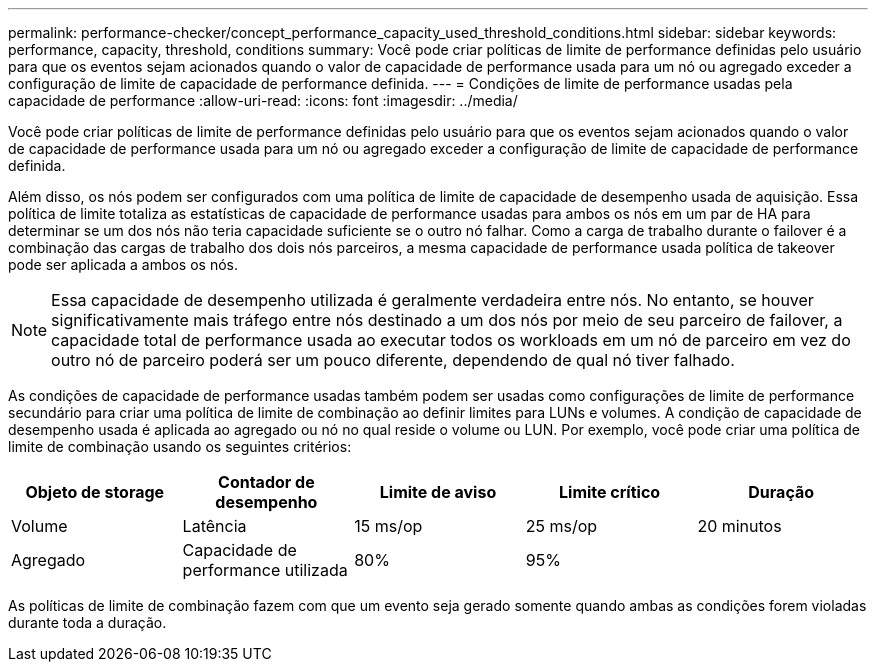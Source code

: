 ---
permalink: performance-checker/concept_performance_capacity_used_threshold_conditions.html 
sidebar: sidebar 
keywords: performance, capacity, threshold, conditions 
summary: Você pode criar políticas de limite de performance definidas pelo usuário para que os eventos sejam acionados quando o valor de capacidade de performance usada para um nó ou agregado exceder a configuração de limite de capacidade de performance definida. 
---
= Condições de limite de performance usadas pela capacidade de performance
:allow-uri-read: 
:icons: font
:imagesdir: ../media/


[role="lead"]
Você pode criar políticas de limite de performance definidas pelo usuário para que os eventos sejam acionados quando o valor de capacidade de performance usada para um nó ou agregado exceder a configuração de limite de capacidade de performance definida.

Além disso, os nós podem ser configurados com uma política de limite de capacidade de desempenho usada de aquisição. Essa política de limite totaliza as estatísticas de capacidade de performance usadas para ambos os nós em um par de HA para determinar se um dos nós não teria capacidade suficiente se o outro nó falhar. Como a carga de trabalho durante o failover é a combinação das cargas de trabalho dos dois nós parceiros, a mesma capacidade de performance usada política de takeover pode ser aplicada a ambos os nós.

[NOTE]
====
Essa capacidade de desempenho utilizada é geralmente verdadeira entre nós. No entanto, se houver significativamente mais tráfego entre nós destinado a um dos nós por meio de seu parceiro de failover, a capacidade total de performance usada ao executar todos os workloads em um nó de parceiro em vez do outro nó de parceiro poderá ser um pouco diferente, dependendo de qual nó tiver falhado.

====
As condições de capacidade de performance usadas também podem ser usadas como configurações de limite de performance secundário para criar uma política de limite de combinação ao definir limites para LUNs e volumes. A condição de capacidade de desempenho usada é aplicada ao agregado ou nó no qual reside o volume ou LUN. Por exemplo, você pode criar uma política de limite de combinação usando os seguintes critérios:

|===
| Objeto de storage | Contador de desempenho | Limite de aviso | Limite crítico | Duração 


 a| 
Volume
 a| 
Latência
 a| 
15 ms/op
 a| 
25 ms/op
 a| 
20 minutos



 a| 
Agregado
 a| 
Capacidade de performance utilizada
 a| 
80%
 a| 
95%
 a| 

|===
As políticas de limite de combinação fazem com que um evento seja gerado somente quando ambas as condições forem violadas durante toda a duração.
